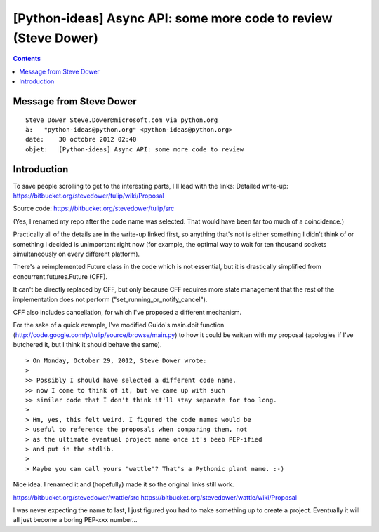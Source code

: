 ﻿
.. index::
   pair: Async ; Tulip


.. _async_tulipe_30_10_2012:

================================================================
[Python-ideas] Async API: some more code to review (Steve Dower)
================================================================


.. seealso::

   - https://bitbucket.org/stevedower/wattle/src
   - https://bitbucket.org/stevedower/wattle/wiki/Proposal

.. contents::
   :depth: 3


Message from Steve Dower
========================


::

    Steve Dower Steve.Dower@microsoft.com via python.org
    à:   "python-ideas@python.org" <python-ideas@python.org>
    date:    30 octobre 2012 02:40
    objet:   [Python-ideas] Async API: some more code to review


Introduction
============

To save people scrolling to get to the interesting parts, I'll lead with the
links: Detailed write-up: https://bitbucket.org/stevedower/tulip/wiki/Proposal


Source code: https://bitbucket.org/stevedower/tulip/src


(Yes, I renamed my repo after the code name was selected. That would have been
far too much of a coincidence.)

Practically all of the details are in the write-up linked first, so anything
that's not is either something I didn't think of or something I decided is
unimportant right now (for example, the optimal way to wait for ten thousand
sockets simultaneously on every different platform).

There's a reimplemented Future class in the code which is not essential, but it
is drastically simplified from concurrent.futures.Future (CFF).

It can't be directly replaced by CFF, but only because CFF requires more state
management that the rest of the implementation does not perform ("set_running_or_notify_cancel").

CFF also includes cancellation, for which I've proposed a different mechanism.



For the sake of a quick example, I've modified Guido's main.doit function
(http://code.google.com/p/tulip/source/browse/main.py) to how it could be written
with my proposal (apologies if I've butchered it, but I think it should behave
the same).

::


    > On Monday, October 29, 2012, Steve Dower wrote:
    >
    >> Possibly I should have selected a different code name,
    >> now I come to think of it, but we came up with such
    >> similar code that I don't think it'll stay separate for too long.
    >
    > Hm, yes, this felt weird. I figured the code names would be
    > useful to reference the proposals when comparing them, not
    > as the ultimate eventual project name once it's beeb PEP-ified
    > and put in the stdlib.
    >
    > Maybe you can call yours "wattle"? That's a Pythonic plant name. :-)

Nice idea. I renamed it and (hopefully) made it so the original links still work.

https://bitbucket.org/stevedower/wattle/src
https://bitbucket.org/stevedower/wattle/wiki/Proposal

I was never expecting the name to last, I just figured you had to make something up to create a project. Eventually it will all just become a boring PEP-xxx number...

